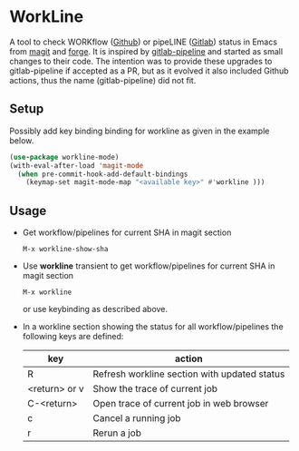 * WorkLine

A tool to check WORKflow ([[https://github.com][Github]]) or pipeLINE ([[https://gitlab.com][Gitlab]]) status in Emacs from [[https://magit.vc][magit]] and
[[https://magit.vc/manual/forge/][forge]]. It is inspired by [[https://github.com/TxGVNN/gitlab-pipeline][gitlab-pipeline]] and started as small changes to their code. The
intention was to provide these upgrades to gitlab-pipeline if accepted as a PR, but as it
evolved it also included Github actions, thus the name (gitlab-pipeline) did not fit.

** Setup

Possibly add key binding binding for workline as given in the example below.

#+begin_src emacs-lisp
  (use-package workline-mode)
  (with-eval-after-load 'magit-mode
    (when pre-commit-hook-add-default-bindings
      (keymap-set magit-mode-map "<available key>" #'workline )))
#+end_src


** Usage

- Get workflow/pipelines for current SHA in magit section

  #+begin_src
  M-x workline-show-sha
  #+end_src

- Use *workline* transient to get workflow/pipelines for current SHA in magit section

  #+begin_src
  M-x workline
  #+end_src

  or use keybinding as described above.

- In a workline section showing the status for all workflow/pipelines the following keys are defined:

  | key           | action                                       |
  |---------------+----------------------------------------------|
  | R             | Refresh workline section with updated status |
  | <return> or v | Show the trace of current job                |
  | C-<return>    | Open trace of current job in web browser     |
  | c             | Cancel a running job                         |
  | r             | Rerun a job                                  |
